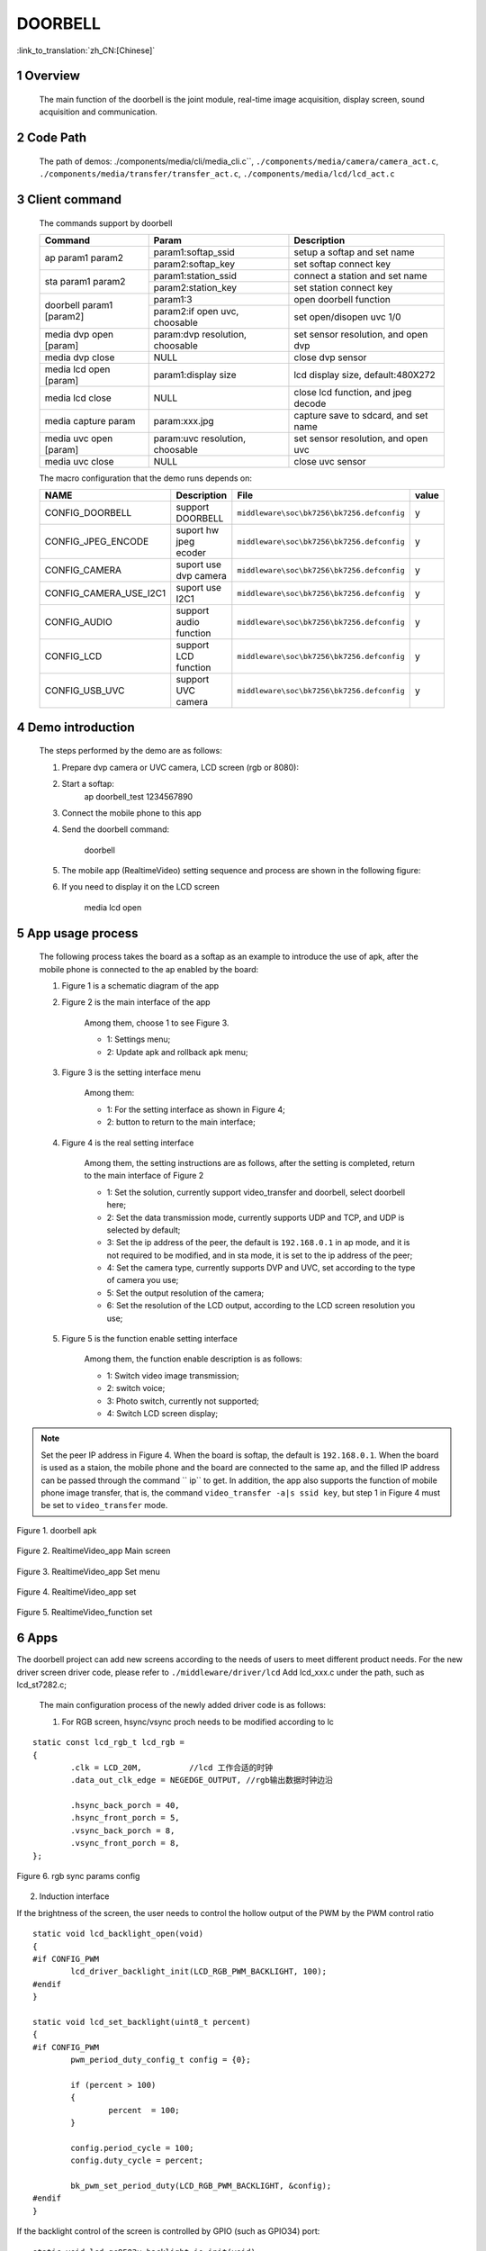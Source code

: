 DOORBELL
==========================

:link_to_translation:`zh_CN:[Chinese]`

1 Overview
---------------------------------------
	The main function of the doorbell is the joint module, real-time image acquisition, display screen, sound acquisition and communication.

2 Code Path
---------------------------------------
	The path of demos: ./components/media/cli/media_cli.c``, ``./components/media/camera/camera_act.c``, ``./components/media/transfer/transfer_act.c``, ``./components/media/lcd/lcd_act.c``

3 Client command
---------------------------------------
	The commands support by doorbell

	+----------------------------------------+--------------------------------+---------------------------------------+
	|             Command                    |            Param               |              Description              |
	+========================================+================================+=======================================+
	|                                        | param1:softap_ssid             | setup a softap and set name           |
	| ap param1 param2                       +--------------------------------+---------------------------------------+
	|                                        | param2:softap_key              | set softap connect key                |
	+----------------------------------------+--------------------------------+---------------------------------------+
	|                                        | param1:station_ssid            | connect a station and set name        |
	| sta param1 param2                      +--------------------------------+---------------------------------------+
	|                                        | param2:station_key             | set station connect key               |
	+----------------------------------------+--------------------------------+---------------------------------------+
	|                                        | param1:3                       | open doorbell function                |
	| doorbell param1 [param2]               +--------------------------------+---------------------------------------+
	|                                        | param2:if open uvc, choosable  | set open/disopen uvc 1/0              |
	+----------------------------------------+--------------------------------+---------------------------------------+
	| media dvp open [param]                 | param:dvp resolution, choosable| set sensor resolution, and open dvp   |
	+----------------------------------------+--------------------------------+---------------------------------------+
	| media dvp close                        | NULL                           | close dvp sensor                      |
	+----------------------------------------+--------------------------------+---------------------------------------+
	| media lcd open [param]                 | param1:display size            | lcd display size, default:480X272     |
	+----------------------------------------+--------------------------------+---------------------------------------+
	| media lcd close                        | NULL                           | close lcd function, and jpeg decode   |
	+----------------------------------------+--------------------------------+---------------------------------------+
	| media capture param                    | param:xxx.jpg                  | capture save to sdcard, and set name  |
	+----------------------------------------+--------------------------------+---------------------------------------+
	| media uvc open [param]                 | param:uvc resolution, choosable| set sensor resolution, and open uvc   |
	+----------------------------------------+--------------------------------+---------------------------------------+
	| media uvc close                        | NULL                           | close uvc sensor                      |
	+----------------------------------------+--------------------------------+---------------------------------------+

	The macro configuration that the demo runs depends on:

	+--------------------------------------+------------------------+--------------------------------------------+---------+
	|                 NAME                 |      Description       |                  File                      |  value  |
	+======================================+========================+============================================+=========+
	|CONFIG_DOORBELL                       |support DOORBELL        |``middleware\soc\bk7256\bk7256.defconfig``  |    y    |
	+--------------------------------------+------------------------+--------------------------------------------+---------+
	|CONFIG_JPEG_ENCODE                    |suport hw jpeg ecoder   |``middleware\soc\bk7256\bk7256.defconfig``  |    y    |
	+--------------------------------------+------------------------+--------------------------------------------+---------+
	|CONFIG_CAMERA                         |suport use dvp camera   |``middleware\soc\bk7256\bk7256.defconfig``  |    y    |
	+--------------------------------------+------------------------+--------------------------------------------+---------+
	|CONFIG_CAMERA_USE_I2C1                |suport use I2C1         |``middleware\soc\bk7256\bk7256.defconfig``  |    y    |
	+--------------------------------------+------------------------+--------------------------------------------+---------+
	|CONFIG_AUDIO                          |support audio function  |``middleware\soc\bk7256\bk7256.defconfig``  |    y    |
	+--------------------------------------+------------------------+--------------------------------------------+---------+
	|CONFIG_LCD                            |support LCD function    |``middleware\soc\bk7256\bk7256.defconfig``  |    y    |
	+--------------------------------------+------------------------+--------------------------------------------+---------+
	|CONFIG_USB_UVC                        |support UVC camera      |``middleware\soc\bk7256\bk7256.defconfig``  |    y    |
	+--------------------------------------+------------------------+--------------------------------------------+---------+

4 Demo introduction
-------------------------------------
	The steps performed by the demo are as follows:

	1. Prepare dvp camera or UVC camera, LCD screen (rgb or 8080):

	2. Start a softap:
		ap doorbell_test 1234567890

	3. Connect the mobile phone to this app

	4. Send the doorbell command:

		doorbell


	5. The mobile app (RealtimeVideo) setting sequence and process are shown in the following figure:

	6. If you need to display it on the LCD screen

		media lcd open


5 App usage process
--------------------------
	The following process takes the board as a softap as an example to introduce the use of apk, after the mobile phone is connected to the ap enabled by the board:

	1. Figure 1 is a schematic diagram of the app

	2. Figure 2 is the main interface of the app

		Among them, choose 1 to see Figure 3.

		- 1: Settings menu;
		- 2: Update apk and rollback apk menu;

	3. Figure 3 is the setting interface menu

		Among them:

		- 1: For the setting interface as shown in Figure 4;
		- 2: button to return to the main interface;

	4. Figure 4 is the real setting interface

		Among them, the setting instructions are as follows, after the setting is completed, return to the main interface of Figure 2

		- 1: Set the solution, currently support video_transfer and doorbell, select doorbell here;
		- 2: Set the data transmission mode, currently supports UDP and TCP, and UDP is selected by default;
		- 3: Set the ip address of the peer, the default is ``192.168.0.1`` in ap mode, and it is not required to be modified, and in sta mode, it is set to the ip address of the peer;
		- 4: Set the camera type, currently supports DVP and UVC, set according to the type of camera you use;
		- 5: Set the output resolution of the camera;
		- 6: Set the resolution of the LCD output, according to the LCD screen resolution you use;

	5. Figure 5 is the function enable setting interface

		Among them, the function enable description is as follows:

		- 1: Switch video image transmission;
		- 2: switch voice;
		- 3: Photo switch, currently not supported;
		- 4: Switch LCD screen display;

.. note::

	Set the peer IP address in Figure 4. When the board is softap, the default is ``192.168.0.1``. When the board is used as a staion, the mobile phone and the board are connected to the same ap,
	and the filled IP address can be passed through the command `` ip`` to get.
	In addition, the app also supports the function of mobile phone image transfer, that is, the command ``video_transfer -a|s ssid key``, but step 1 in Figure 4 must be set to ``video_transfer`` mode.

.. figure:: ../../../../common/_static/RealtimeVideo_app.jpg
    :align: center
    :alt: RealtimeVideo_app
    :figclass: align-center

    Figure 1. doorbell apk

.. figure:: ../../../../common/_static/app_set0.jpg
    :align: center
    :alt: RealtimeVideo_app_screen
    :figclass: align-center

    Figure 2. RealtimeVideo_app Main screen

.. figure:: ../../../../common/_static/app_set1.jpg
    :align: center
    :alt: RealtimeVideo_app_set_menu
    :figclass: align-center

    Figure 3. RealtimeVideo_app Set menu

.. figure:: ../../../../common/_static/app_set2.jpg
    :align: center
    :alt: RealtimeVideo_app_set
    :figclass: align-center

    Figure 4. RealtimeVideo_app set

.. figure:: ../../../../common/_static/app_set3.jpg
    :align: center
    :alt: RealtimeVideo_function_set
    :figclass: align-center

    Figure 5. RealtimeVideo_function set

6 Apps
-----------------------------------------

The doorbell project can add new screens according to the needs of users to meet different product needs. For the new driver screen driver code,
please refer to ``./middleware/driver/lcd`` Add lcd_xxx.c under the path, such as lcd_st7282.c;

	The main configuration process of the newly added driver code is as follows:

	1) For RGB screen, hsync/vsync proch needs to be modified according to lc

::

	static const lcd_rgb_t lcd_rgb =
	{
		.clk = LCD_20M,          //lcd 工作合适的时钟
		.data_out_clk_edge = NEGEDGE_OUTPUT, //rgb输出数据时钟边沿

		.hsync_back_porch = 40, 
		.hsync_front_porch = 5, 
		.vsync_back_porch = 8,  
		.vsync_front_porch = 8, 
	};
	


.. figure:: ../../../../common/_static/st7282_lcd_sync.png
    :align: center
    :alt: RealtimeVideo_app
    :figclass: align-center

    Figure 6. rgb sync params config


2) Induction interface

If the brightness of the screen, the user needs to control the hollow output of the PWM by the PWM control ratio


::

	static void lcd_backlight_open(void)
	{
	#if CONFIG_PWM
		lcd_driver_backlight_init(LCD_RGB_PWM_BACKLIGHT, 100);
	#endif
	}

	static void lcd_set_backlight(uint8_t percent)
	{
	#if CONFIG_PWM
		pwm_period_duty_config_t config = {0};

		if (percent > 100)
		{
			percent  = 100;
		}

		config.period_cycle = 100;
		config.duty_cycle = percent;

		bk_pwm_set_period_duty(LCD_RGB_PWM_BACKLIGHT, &config);
	#endif
	}


If the backlight control of the screen is controlled by GPIO (such as GPIO34) port:


::

	static void lcd_gc9503v_backlight_io_init(void)
	{
		gpio_dev_unmap(34);
		bk_gpio_set_capacity(34, 0);
		BK_LOG_ON_ERR(bk_gpio_enable_output(34));
		BK_LOG_ON_ERR(bk_gpio_pull_down(34));
	}

	static void gc9503v_lcd_backlight_open(void)
	{
		BK_LOG_ON_ERR(bk_gpio_pull_up(34));
		// pull up gpio34, enable lcd backlight control
		bk_gpio_set_output_high(34);
	}

	static void gc9503v_lcd_backlight_close(void)
	{
		bk_gpio_set_output_low(34);
	}


3) Initialize screen structure parameters

A screen similar to lcd_st7282 does not need to be initialized, and its structure parameters are initialized as follows:

::

	const lcd_device_t lcd_device_st7282 =
	{
		.id = LCD_DEVICE_ST7282, //screen ID num
		.name = "st7282", //screen name
		.type = LCD_TYPE_RGB565, //screen interface type
		.ppi = PPI_480X272, //screen resolution
		.rgb = &lcd_rgb, //Parameter configuration of RGB screen
		.backlight_open = lcd_backlight_open,//register backlight initialization
		.backlight_set = lcd_set_backlight, //Register the light adjustment function
		.init = NULL, //no need to initialize
		.backlight_close = lcd_backlight_close,//register to close the backlight function
		.lcd_off = NULL, //The screen has no off command or off pin
	};


The screen resolution is undefined and needs to be defined in ``./include/driver/media_types.h``.
The newly added screen ID needs to be defined in ``./include/driver/lcd_types.h``, as follows:

::

	typedef enum {
	LCD_DEVICE_UNKNOW,
	LCD_DEVICE_ST7282,  /**< 480X270  RGB */
	LCD_DEVICE_HX8282,  /**< 1024X600 RGB  */
	LCD_DEVICE_GC9503V, /**< 480X800 RGB  */
	LCD_DEVICE_ST7796S, /**< 320X480 MCU  */
	LCD_DEVICE_NT35512,
	} lcd_device_id_t;

The screen structure needs to be defined in ``./middleware/driver/lcd/lcd_driver.c`` and declared in ``./middleware/driver/lcd/lcd_device.h``:

::

	const lcd_device_t *lcd_devices[] =
	{
		&lcd_device_st7282,
		&lcd_device_hx8282,
		&lcd_device_st7796s,
		&lcd_device_gc9503v,
		&lcd_device_nt35512
	};

	extern const lcd_device_t lcd_device_st7282;
	extern const lcd_device_t lcd_device_hx8282;
	extern const lcd_device_t lcd_device_st7796s;
	extern const lcd_device_t lcd_device_gc9503v;
	extern const lcd_device_t lcd_device_nt35512;


A screen similar to lcd_gc9503v needs to be initialized, and the initialization function needs to be registered in its structure:

::

	.init = lcd_gc9503v_init,

The lcd_gc9503v_init function is generally provided by the screen manufacturer. It needs the hardware interface to simulate the SPI or I2C interface,
so it is necessary to initialize the GPIO and adapt the corresponding SPI or I2C protocol according to the initialization command.
Currently, the SPI3-wire and 4-wire protocols have been adapted in the SDK.


::

	void lcd_spi_init_gpio(void)
	{
		gpio_dev_unmap(LCD_SPI_RST);
		bk_gpio_set_capacity(LCD_SPI_RST, 0);
		BK_LOG_ON_ERR(bk_gpio_disable_input(LCD_SPI_RST));
		BK_LOG_ON_ERR(bk_gpio_enable_output(LCD_SPI_RST));

		gpio_dev_unmap(LCD_SPI_CLK_GPIO);
		bk_gpio_set_capacity(LCD_SPI_CLK_GPIO, 0);
		BK_LOG_ON_ERR(bk_gpio_disable_input(LCD_SPI_CLK_GPIO));
		BK_LOG_ON_ERR(bk_gpio_enable_output(LCD_SPI_CLK_GPIO));

		gpio_dev_unmap(LCD_SPI_CSX_GPIO);
		bk_gpio_set_capacity(LCD_SPI_CSX_GPIO, 0);
		BK_LOG_ON_ERR(bk_gpio_disable_input(LCD_SPI_CSX_GPIO));
		BK_LOG_ON_ERR(bk_gpio_enable_output(LCD_SPI_CSX_GPIO));

		gpio_dev_unmap(LCD_SPI_SDA_GPIO);
		bk_gpio_set_capacity(LCD_SPI_SDA_GPIO, 0);
		BK_LOG_ON_ERR(bk_gpio_disable_input(LCD_SPI_SDA_GPIO));
		BK_LOG_ON_ERR(bk_gpio_enable_output(LCD_SPI_SDA_GPIO));

		bk_gpio_set_output_high(LCD_SPI_CLK_GPIO);
		bk_gpio_set_output_high(LCD_SPI_CSX_GPIO);
		delay_us(200);
	}

7 Add camera configuration
-----------------------------
	The cameras used in the application process are not only those currently supported, but also need to be adapted to other dvp cameras or uvc cameras.
	The following is a separate description of how to adapt to the two different types of cameras.

	1. Adaptation of dvp camera

	The dvp camera configures the output of the camera through I2C communication, mainly to configure the value of the sensor register to achieve the expected image effect (resolution, frame rate, etc.)

		1) Refer to the driver code: ``middleware/driver/camera/dvp_gc0328c.c``, first you need to adapt the parameter structure of the dvp camera: ``dvp_sensor_config_t``;

::

		typedef struct
		{
			char *name; /**< camera name */
			media_ppi_t def_ppi; /**< The default resolution of the camera, generally used resolution */
			sensor_fps_t def_fps; /**< The camera's default frame rate, usually the commonly used frame rate*/
			uint16 id; /**< camera type (enumeration value, you need to add it yourself), refer to the enumeration type sensor_id_t */
			uint8 clk; /**< The input MCLK specified by the camera protocol, and this MCLK is separated from the CLK of the JPEG module and needs to be configured by yourself */
			/**@example
			* JPEG_96M_MCLK_24M: Indicates that the camera protocol stipulates that the MCLK input is 24MHz, 
			and the clock of the JPEG module is 96MHz at this time, and 96MHz can be divided by four to get 24MHz
			* It should also be noted that the working clock of JPEG is divided in CLK (480MHz and 320MHz), the frequency division coefficient range F=[0, 15],
			the frequency division calculation formula JPEG_CLK=CLK/(1+F);
			* JPEG only supports frequency division: 0:4 frequency division, 1:6 frequency division, 2:2 frequency division, 3:3 frequency division
			**/
			uint16 address; /**< The address of the camera through the I2C configuration register, generally the datasheet will tell */
			uint16 fps_cap; /**< The camera supports the configured frame rate, and outputs different frame rates according to requirements */
			uint16 ppi_cap; /**< The camera supports the configured resolution, and outputs different resolutions according to different scenarios */
			bool (*detect)(const dvp_camera_i2c_callback_t *cb); /**< The camera function is automatically detected, which is to read whether the camera ID (such as CHIP_ID) is consistent with the current camera*/
			int (*init)(const dvp_camera_i2c_callback_t *cb); /**< Configure the camera initialization register table, other adjustments (such as: resolution, frame rate, white balance, etc.) must be based on this */
			int (*set_ppi)(const dvp_camera_i2c_callback_t *cb, media_ppi_t ppi); /**< Set the camera resolution register table, generally support different resolution output */
			int (*set_fps)(const dvp_camera_i2c_callback_t *cb, sensor_fps_t fps); /**< The register for setting the camera frame rate, generally supports the output of different frame rates */
			int (*power_down)(const dvp_camera_i2c_callback_t *cb); /**< set register to configure camera enable */
			int (*dump_register)(const dvp_camera_i2c_callback_t *cb, media_ppi_t ppi); /**< Debug interface, view all register configuration values ​​*/
			void (*read_register)(bool enable); /**< Enable the register check interface, check the value of the configuration register is consistent with the expected value during the configuration process*/
		} dvp_sensor_config_t;


2) Refer to the enable camera driver code: ``middleware/driver/camera/dvp_camera.c``, in the function: ``bk_dvp_camera_driver_init()``,
it may be necessary to add the MCLK input configuration of the new camera;

::

		switch (current_sensor->clk)
		{
			case JPEG_96M_MCLK_16M:
				jpeg_config.sys_clk_div = 4;
				jpeg_config.mclk_div = 1;
				break;

			case JPEG_96M_MCLK_24M:
				jpeg_config.sys_clk_div = 4;
				jpeg_config.mclk_div = 0;
				break;

			case JPEG_120M_MCLK_20M:
				jpeg_config.sys_clk_div = 3;
				jpeg_config.mclk_div = 1;
				break;

			case JPEG_120M_MCLK_30M:
				jpeg_config.sys_clk_div = 3;
				jpeg_config.mclk_div = 0;
				break;

			default:
				break;
		}

.. note::
		Note: 480MHz is selected by default in the above JPEG gaze, and there is currently no open SDK interface to configure and select 480MHz or 320MHz.
		If you need to choose 320MHz, please refer to the JPEG driver code: ``middleware/driver/jpeg_enc/jpeg_driver.c``.

::

		static void jpeg_power_config_set(const jpeg_config_t *config)
		{
			sys_drv_set_jpeg_clk_sel(1);//0:320MHz, 1:480MHz
			sys_drv_set_clk_div_mode1_clkdiv_jpeg(config->sys_clk_div);
			sys_drv_set_jpeg_disckg(1);
			bk_pm_clock_ctrl(PM_CLK_ID_JPEG, CLK_PWR_CTRL_PWR_UP);
		}


2. Adaptation of uvc camera

	The only thing that uvc needs to adapt to is the resolution it supports. The resolution of uvc output is ever-changing.
	Currently, only some conventional resolutions are adapted. If customers have special resolutions, they need to add them by themselves.

		1) Currently, customers are not supported to add new resolutions independently, and they will be modified later,
		because the current addition of new resolutions requires developers to give customers a new libusb.a file. Replace the path: ``components/bk_libs/bk7256_app/libs /libusb.a``

		2) After replacing the new libusb.a file, refer to the header file: ``include/driver/media_types.h``,
		the parameters in the enumeration type ``media_ppi_t`` need to be added, if not.

3. Add a new resolution to the command line

	If you need to use the cli command that comes with doorbell, you need to make the newly added resolution take effect, otherwise skip this step

	Refer to the doorbell command line: ``components/media/cli/media_cli.c``, adapt the new command, add a new resolution in the function: ``get_string_to_ppi()``;

